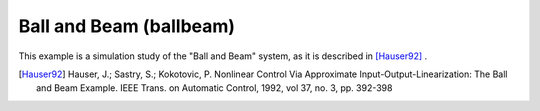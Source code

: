 ========================
Ball and Beam (ballbeam)
========================

This example is a simulation study of the "Ball and Beam" system, as it is
described in [Hauser92]_ .

.. image:: ballbeam.*

.. [Hauser92] Hauser, J.; Sastry, S.; Kokotovic, P.
    Nonlinear Control Via Approximate
    Input-Output-Linearization: The Ball and Beam Example. IEEE Trans. on
    Automatic Control, 1992, vol 37, no. 3, pp. 392-398